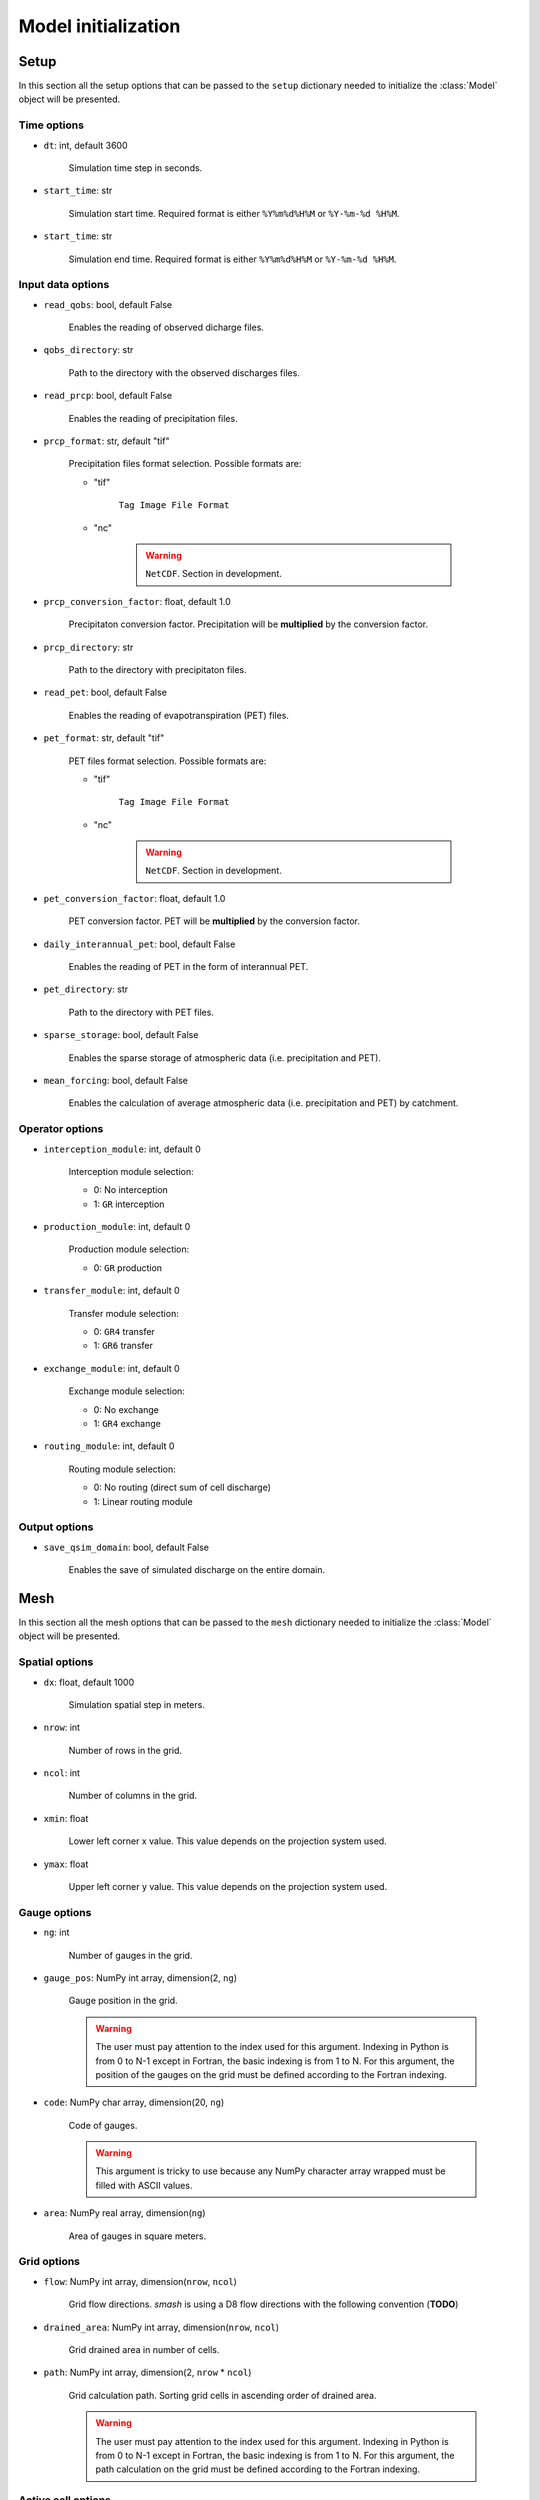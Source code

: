 .. _user_guide.model_initialization:

====================
Model initialization
====================

.. _user_guide.model_initialization.setup:

Setup
-----

In this section all the setup options that can be passed to the ``setup`` dictionary needed to initialize the :class:`Model` object will be presented.


Time options
************

- ``dt``: int, default 3600

	Simulation time step in seconds.
	
- ``start_time``: str

	Simulation start time. Required format is either ``%Y%m%d%H%M`` or ``%Y-%m-%d %H%M``.
	
- ``start_time``: str

	Simulation end time. Required format is either ``%Y%m%d%H%M`` or ``%Y-%m-%d %H%M``.
	

Input data options
******************

- ``read_qobs``: bool, default False

	Enables the reading of observed dicharge files.
	
- ``qobs_directory``: str
	
	Path to the directory with the observed discharges files.
	
- ``read_prcp``: bool, default False

	Enables the reading of precipitation files.
	
- ``prcp_format``: str, default "tif"

	Precipitation files format selection. Possible formats are:
	
	- "tif"
	
		``Tag Image File Format``
		
	- "nc"
	
		.. warning::
			
			``NetCDF``. Section in development.
			
- ``prcp_conversion_factor``: float, default 1.0

	Precipitaton conversion factor. Precipitation will be **multiplied** by the conversion factor.
	
- ``prcp_directory``: str

	Path to the directory with precipitaton files.


- ``read_pet``: bool, default False

	Enables the reading of evapotranspiration (PET) files.
	
- ``pet_format``: str, default "tif"

	PET files format selection. Possible formats are:
	
	- "tif"
	
		``Tag Image File Format``
		
	- "nc"
	
		.. warning::
			
			``NetCDF``. Section in development.
			
- ``pet_conversion_factor``: float, default 1.0

	PET conversion factor. PET will be **multiplied** by the conversion factor.
	
- ``daily_interannual_pet``: bool, default False

	Enables the reading of PET in the form of interannual PET.
	
- ``pet_directory``: str

	Path to the directory with PET files.
	
- ``sparse_storage``: bool, default False

	Enables the sparse storage of atmospheric data (i.e. precipitation and PET).
	
- ``mean_forcing``: bool, default False

	Enables the calculation of average atmospheric data (i.e. precipitation and PET) by catchment.
	
	
Operator options
****************


- ``interception_module``: int, default 0

	Interception module selection:
	
	- 0: No interception
	
	- 1: ``GR`` interception
	
- ``production_module``: int, default 0

	Production module selection:
	
	- 0: ``GR`` production
	
- ``transfer_module``: int, default 0

	Transfer module selection:
	
	- 0: ``GR4`` transfer
	
	- 1: ``GR6`` transfer
	
- ``exchange_module``: int, default 0

	Exchange module selection:
	
	- 0: No exchange
	
	- 1: ``GR4`` exchange
	
- ``routing_module``: int, default 0

	Routing module selection:
	
	- 0: No routing (direct sum of cell discharge)
	
	- 1: Linear routing module


Output options
**************

- ``save_qsim_domain``: bool, default False

	Enables the save of simulated discharge on the entire domain.


.. _user_guide.model_initialization.mesh:

Mesh
----

In this section all the mesh options that can be passed to the ``mesh`` dictionary needed to initialize the :class:`Model` object will be presented.

Spatial options
***************

- ``dx``: float, default 1000

	Simulation spatial step in meters.
	
- ``nrow``: int

	Number of rows in the grid.
	
- ``ncol``: int

	Number of columns in the grid.
	
- ``xmin``: float

	Lower left corner x value. This value depends on the projection system used.
	
- ``ymax``: float

	Upper left corner y value. This value depends on the projection system used.
	
Gauge options
*************

- ``ng``: int

	Number of gauges in the grid.
	
- ``gauge_pos``: NumPy int array, dimension(2, ``ng``)

	Gauge position in the grid.
	
	.. warning::
		
		The user must pay attention to the index used for this argument. Indexing in Python is from 0 to N-1 except in Fortran, the basic indexing is from 1 to N. For this argument, the position of the gauges on the grid must be defined according to the Fortran indexing.
		

- ``code``: NumPy char array, dimension(20, ``ng``)

	Code of gauges.
	
	.. warning::
		
		This argument is tricky to use because any NumPy character array wrapped must be filled with ASCII values.
		
- ``area``: NumPy real array, dimension(``ng``)

	Area of gauges in square meters.
	

Grid options
************

- ``flow``: NumPy int array, dimension(``nrow``, ``ncol``)

	Grid flow directions. `smash` is using a D8 flow directions with the following convention (**TODO**)
	
- ``drained_area``: NumPy int array, dimension(``nrow``, ``ncol``)

	Grid drained area in number of cells.
	
- ``path``: NumPy int array, dimension(2, ``nrow`` * ``ncol``)

	Grid calculation path. Sorting grid cells in ascending order of drained area.
	
	.. warning::
		
		The user must pay attention to the index used for this argument. Indexing in Python is from 0 to N-1 except in Fortran, the basic indexing is from 1 to N. For this argument, the path calculation on the grid must be defined according to the Fortran indexing.
	
	
Active cell options
*******************

- ``nac``: int

	Number of active cells.
	
- ``active_cell``: NumPy int array, dimension(``nrow``, ``ncol``)

	Grid active cells. Cells that contribute to the discharge of any gauge on the grid.
		
		
		
		
		
